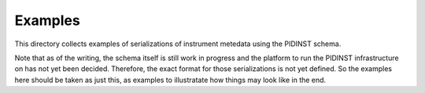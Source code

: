 Examples
========

This directory collects examples of serializations of instrument
metedata using the PIDINST schema.

Note that as of the writing, the schema itself is still work in
progress and the platform to run the PIDINST infrastructure on has not
yet been decided.  Therefore, the exact format for those
serializations is not yet defined.  So the examples here should be
taken as just this, as examples to illustratate how things may look
like in the end.
